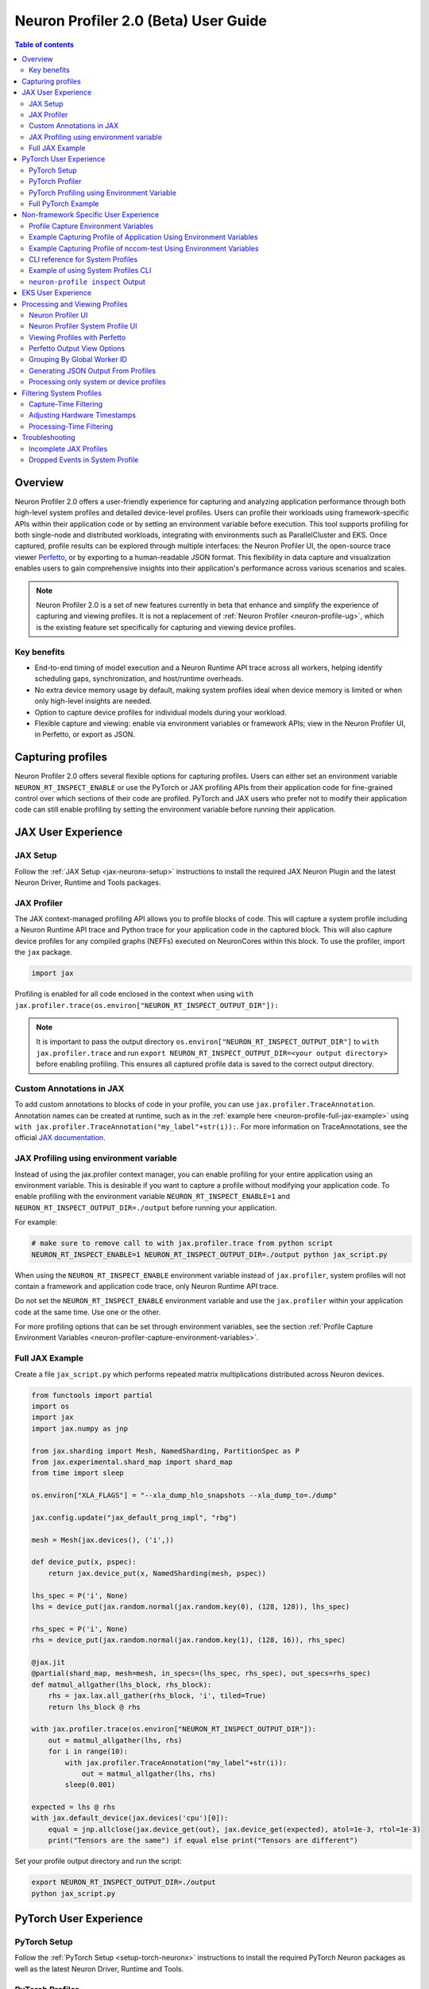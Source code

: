 .. _neuron-profiler-2-0-guide:

Neuron Profiler 2.0 (Beta) User Guide
=====================================

.. contents:: Table of contents
    :local:
    :depth: 2

Overview
--------

Neuron Profiler 2.0 offers a user-friendly experience for capturing and analyzing application performance 
through both high-level system profiles and detailed device-level profiles. Users can profile their workloads 
using framework-specific APIs within their application code or by setting an environment variable before 
execution. This tool supports profiling for both single-node and distributed workloads, integrating with 
environments such as ParallelCluster and EKS. Once captured, profile results can be explored through multiple 
interfaces: the Neuron Profiler UI, the open-source trace viewer `Perfetto <https://perfetto.dev/docs/>`_, 
or by exporting to a human-readable JSON format. This flexibility in data capture and visualization enables 
users to gain comprehensive insights into their application's performance across various scenarios and scales.

.. note::
    Neuron Profiler 2.0 is a set of new features currently in beta that enhance and simplify the experience of 
    capturing and viewing profiles. It is not a replacement of :ref:`Neuron Profiler <neuron-profile-ug>`, 
    which is the existing feature set specifically for capturing and viewing device profiles.


.. _system-profiles-overview:
Key benefits
~~~~~~~~~~~~

- End-to-end timing of model execution and a Neuron Runtime API trace across all workers, helping identify scheduling gaps, synchronization, and host/runtime overheads.
- No extra device memory usage by default, making system profiles ideal when device memory is limited or when only high-level insights are needed.
- Option to capture device profiles for individual models during your workload. 
- Flexible capture and viewing: enable via environment variables or framework APIs; view in the Neuron Profiler UI, in Perfetto, or export as JSON.

Capturing profiles
------------------

Neuron Profiler 2.0 offers several flexible options for capturing profiles. Users can either set an environment 
variable ``NEURON_RT_INSPECT_ENABLE`` or use the PyTorch or JAX profiling APIs from their application code for 
fine-grained control over which sections of their code are profiled. PyTorch and JAX users who prefer not to 
modify their application code can still enable profiling by setting the environment variable before running 
their application.

JAX User Experience
-------------------

JAX Setup
~~~~~~~~~~~~

Follow the :ref:`JAX Setup <jax-neuronx-setup>` instructions to install the required
JAX Neuron Plugin and the latest Neuron Driver, Runtime and Tools packages.


JAX Profiler
~~~~~~~~~~~~

The JAX context-managed profiling API allows you to profile blocks of code. This will capture a system profile 
including a Neuron Runtime API trace and Python trace for your application code in the captured block. This 
will also capture device profiles for any compiled graphs (NEFFs) executed on NeuronCores within this block. To use 
the profiler, import the ``jax`` package.

.. code-block:: python

    import jax

Profiling is enabled for all code enclosed in the context when using 
``with jax.profiler.trace(os.environ["NEURON_RT_INSPECT_OUTPUT_DIR"]):``

.. note::
     It is important to pass the output directory ``os.environ["NEURON_RT_INSPECT_OUTPUT_DIR"]`` to 
     ``with jax.profiler.trace`` and run ``export NEURON_RT_INSPECT_OUTPUT_DIR=<your output directory>`` 
     before enabling profiling. This ensures all captured profile data is saved to the correct output directory.

Custom Annotations in JAX
~~~~~~~~~~~~~~~~~~~~~~~~~

To add custom annotations to blocks of code in your profile, you can use ``jax.profiler.TraceAnnotation``. 
Annotation names can be created at runtime, such as in the :ref:`example here <neuron-profile-full-jax-example>` 
using ``with jax.profiler.TraceAnnotation("my_label"+str(i)):``. For more information on TraceAnnotations, 
see the official `JAX documentation <https://jax.readthedocs.io/en/latest/_autosummary/jax.profiler.TraceAnnotation.html>`_.

JAX Profiling using environment variable
~~~~~~~~~~~~~~~~~~~~~~~~~~~~~~~~~~~~~~~~

Instead of using the jax.profiler context manager, you can enable profiling for your entire application using 
an environment variable. This is desirable if you want to capture a profile without modifying your application 
code. To enable profiling with the environment variable ``NEURON_RT_INSPECT_ENABLE=1`` and 
``NEURON_RT_INSPECT_OUTPUT_DIR=./output`` before running your application.

For example:

.. code-block:: shell

    # make sure to remove call to with jax.profiler.trace from python script
    NEURON_RT_INSPECT_ENABLE=1 NEURON_RT_INSPECT_OUTPUT_DIR=./output python jax_script.py

When using the ``NEURON_RT_INSPECT_ENABLE`` environment variable instead of ``jax.profiler``, system profiles 
will not contain a framework and application code trace, only Neuron Runtime API trace.

Do not set the ``NEURON_RT_INSPECT_ENABLE`` environment variable and use the ``jax.profiler`` within your 
application code at the same time. Use one or the other.

For more profiling options that can be set through environment variables, see the section :ref:`Profile Capture Environment Variables <neuron-profiler-capture-environment-variables>`.

.. _neuron-profile-full-jax-example:

Full JAX Example
~~~~~~~~~~~~~~~~

Create a file ``jax_script.py`` which performs repeated matrix multiplications distributed across Neuron devices.

.. code-block:: python

    from functools import partial
    import os
    import jax
    import jax.numpy as jnp

    from jax.sharding import Mesh, NamedSharding, PartitionSpec as P
    from jax.experimental.shard_map import shard_map
    from time import sleep

    os.environ["XLA_FLAGS"] = "--xla_dump_hlo_snapshots --xla_dump_to=./dump"

    jax.config.update("jax_default_prng_impl", "rbg")

    mesh = Mesh(jax.devices(), ('i',))

    def device_put(x, pspec):
        return jax.device_put(x, NamedSharding(mesh, pspec))

    lhs_spec = P('i', None)
    lhs = device_put(jax.random.normal(jax.random.key(0), (128, 128)), lhs_spec)

    rhs_spec = P('i', None)
    rhs = device_put(jax.random.normal(jax.random.key(1), (128, 16)), rhs_spec)

    @jax.jit
    @partial(shard_map, mesh=mesh, in_specs=(lhs_spec, rhs_spec), out_specs=rhs_spec)
    def matmul_allgather(lhs_block, rhs_block):
        rhs = jax.lax.all_gather(rhs_block, 'i', tiled=True)
        return lhs_block @ rhs

    with jax.profiler.trace(os.environ["NEURON_RT_INSPECT_OUTPUT_DIR"]):
        out = matmul_allgather(lhs, rhs)
        for i in range(10):
            with jax.profiler.TraceAnnotation("my_label"+str(i)):
                out = matmul_allgather(lhs, rhs)
            sleep(0.001)

    expected = lhs @ rhs
    with jax.default_device(jax.devices('cpu')[0]):
        equal = jnp.allclose(jax.device_get(out), jax.device_get(expected), atol=1e-3, rtol=1e-3)
        print("Tensors are the same") if equal else print("Tensors are different")

Set your profile output directory and run the script:

.. code-block:: shell

    export NEURON_RT_INSPECT_OUTPUT_DIR=./output
    python jax_script.py

PyTorch User Experience
-----------------------

PyTorch Setup
~~~~~~~~~~~~~

Follow the :ref:`PyTorch Setup <setup-torch-neuronx>` instructions to install the required PyTorch Neuron packages 
as well as the latest Neuron Driver, Runtime and Tools. 

PyTorch Profiler
~~~~~~~~~~~~~~~~

The PyTorch context-managed profiling API allows you to profile blocks of code. This will capture a system 
profile including a Neuron Runtime API trace and Python trace for your application code in the captured block. 
This will also capture device profiles for any compiled graphs executed on NeuronCores within this block. To 
use the profiler, import it in your application:

.. code-block:: python

    from torch_neuronx.experimental import profiler

Then profile a block of code using:

.. code-block:: python

    with torch_neuronx.experimental.profiler.profile(
        port=9012,
        profile_type='system',
        target='neuron_profile_perfetto',
        output_dir=os.environ['NEURON_RT_INSPECT_OUTPUT_DIR'],
        ms_duration=30000) as profiler:

After modifying your code to call the profiler, run your application as you normally would 
but set the environment variable ``NEURON_RT_INSPECT_OUTPUT_DIR`` to specify the output directory.

.. code-block:: shell

    NEURON_RT_INSPECT_OUTPUT_DIR=./output python application.py

.. note::
     it is essential to set ``output_dir=os.environ['NEURON_RT_INSPECT_OUTPUT_DIR']`` when starting the profiler from your application code. 
     This ensures that all profile data sources dump to the same output directory. 

PyTorch Profiling using Environment Variable
~~~~~~~~~~~~~~~~~~~~~~~~~~~~~~~~~~~~~~~~~~~~

Instead of using the ``torch_neuronx.experimental.profiler.profile`` context manager, you can enable profiling 
for your entire application using environment variable. This is desirable if you want to capture a profile without modifying your application code. To enable profiling 
with environment variable ``NEURON_RT_INSPECT_ENABLE=1`` and ``NEURON_RT_INSPECT_OUTPUT_DIR=./output`` before running your application.

For example

.. code-block:: shell

    # make sure to remove call to with torch_neuronx.experimental.profiler.profile from python script
    NEURON_RT_INSPECT_ENABLE=1 NEURON_RT_INSPECT_OUTPUT_DIR=./output python pytorch_script.py

When using the ``NEURON_RT_INSPECT_ENABLE`` environment variable instead of ``torch_neuronx.experimental.profiler.profile`` system profiles will not contain a framework and application code trace, only Neuron Runtime API trace.

Do not set the ``NEURON_RT_INSPECT_ENABLE`` environment variable and use the ``torch_neuronx.experimental.profiler.profile`` within your application code at the same time. Use one or the other. 

For more profiling options that can be set through environment variables, see the section :ref:`Profile Capture Environment Variables <neuron-profiler-capture-environment-variables>`.


Full PyTorch Example
~~~~~~~~~~~~~~~~~~~~

Create a file ``train_torchrun_context.py`` with the following contents

.. code-block:: python

    import os

    import torch
    import torch.nn as nn
    import torch.nn.functional as F

    # XLA imports
    import torch_xla
    import torch_xla.core.xla_model as xm
    import torch_xla.debug.profiler as xp

    import torch_neuronx
    from torch_neuronx.experimental import profiler

    os.environ["NEURON_CC_FLAGS"] = "--cache_dir=./compiler_cache"

    # Global constants
    EPOCHS = 2

    # Declare 3-layer MLP Model
    class MLP(nn.Module):
        def __init__(self, input_size=10, output_size=2, layers=[5, 5]):
            super(MLP, self).__init__()
            self.fc1 = nn.Linear(input_size, layers[0])
            self.fc2 = nn.Linear(layers[0], layers[1])
            self.fc3 = nn.Linear(layers[1], output_size)

        def forward(self, x):
            x = F.relu(self.fc1(x))
            x = F.relu(self.fc2(x))
            x = self.fc3(x)
            return F.log_softmax(x, dim=1)

    def main():
        # Fix the random number generator seeds for reproducibility
        torch.manual_seed(0)

        # XLA: Specify XLA device (defaults to a NeuronCore on Trn1 instance)
        device = xm.xla_device()

        # Start the profiler context-manager
        with torch_neuronx.experimental.profiler.profile(
            port=9012,
            profile_type='system',
            target='neuron_profile_perfetto',
            output_dir=os.environ['NEURON_RT_INSPECT_OUTPUT_DIR'],
            ms_duration=30000) as profiler:

            # IMPORTANT: the model has to be transferred to XLA within
            # the context manager, otherwise profiling won't work
            model = MLP().to(device)
            optimizer = torch.optim.SGD(model.parameters(), lr=0.01)
            loss_fn = torch.nn.NLLLoss()

            # start training loop
            print('----------Training ---------------')
            model.train()
            for epoch in range(EPOCHS):
                optimizer.zero_grad()
                train_x = torch.randn(1, 10).to(device)
                train_label = torch.tensor([1]).to(device)

                # forward
                loss = loss_fn(model(train_x), train_label)

                # back
                loss.backward()
                optimizer.step()

                # XLA: collect ops and run them in XLA runtime
                xm.mark_step()

        print('----------End Training ---------------')

    if __name__ == '__main__':
        main()

Run this workload with the following command:

.. code-block:: shell

    NEURON_RT_INSPECT_OUTPUT_DIR="output" python simple_demo.py

.. _neuron-profiler-non-framework-user-experience:

Non-framework Specific User Experience
--------------------------------------

You can also control profiling with environment variables. This is useful when you can’t easily change your 
application code, such as when running an executable which calls the Neuron Runtime or in a containerized 
environment where the application code is built into the container image.

.. _neuron-profiler-capture-environment-variables:

Profile Capture Environment Variables
~~~~~~~~~~~~~~~~~~~~~~~~~~~~~~~~~~~~~

* ``NEURON_RT_INSPECT_ENABLE``: Set to 1 to enable system and device profiles. For control over which profile types are captured use ``NEURON_RT_INSPECT_SYSTEM_PROFILE`` and ``NEURON_RT_INSPECT_DEVICE_PROFILE``.
* ``NEURON_RT_INSPECT_OUTPUT_DIR``: The directory where captured profile data will be saved to. Defaults to ``./output``.
* ``NEURON_RT_INSPECT_SYSTEM_PROFILE``: Set to 0 to disable the capture of system profiles. Defaults to 1 when ``NEURON_RT_INSPECT_ENABLE`` is set to 1.
* ``NEURON_RT_INSPECT_DEVICE_PROFILE``: Set to 0 to disable the capture of device profiles. Defaults to 0 when ``NEURON_RT_INSPECT_ENABLE`` is set to 1.
* ``NEURON_RT_INSPECT_SYS_TRACE_MAX_EVENTS_PER_NC``: Maximum number of trace events for each NeuronCore to capture when profiling. Once hitting this limit, oldest events are overwritten. Defaults to 1,000,000. Increasing will use more host memory.

Example Capturing Profile of Application Using Environment Variables
~~~~~~~~~~~~~~~~~~~~~~~~~~~~~~~~~~~~~~~~~~~~~~~~~~~~~~~~~~~~~~~~~~~~

Instead of using the PyTorch or JAX profilers you can profile your Python application (or any application calling the Neuron Runtime API) using environment variables.

.. code-block:: shell

    NEURON_RT_INSPECT_ENABLE=1 NEURON_RT_INSPECT_OUTPUT_DIR=./output python app.py

See :ref:`Profile Capture Environment Variables <neuron-profiler-capture-environment-variables>` for other profiling options that can be set via environment variable.

Example Capturing Profile of nccom-test Using Environment Variables
~~~~~~~~~~~~~~~~~~~~~~~~~~~~~~~~~~~~~~~~~~~~~~~~~~~~~~~~~~~~~~~~~~~

Profiling can be enabled using environment variables. For simplicity, we have a quick way to generate a Neuron workload through using :ref:`nccom-test <nccom-test>`. nccom-test is a benchmarking tool which is already available with Neuron AMI.

.. code-block:: shell

    export NEURON_RT_INSPECT_ENABLE=1
    export NEURON_RT_INSPECT_OUTPUT_DIR=./output
    nccom-test allr allg -b 512kb -e 512kb -r 32 -n 10 -d fp32 -w 1 -f 512

.. note::
    If you have problems with nccom-test add the --debug flag.
    If using a trn1.2xlarge instance, change -r 32 to -r 2 to use fewer neuron cores.

To understand the profiling output see this section: :ref:`Inspect Output <neuron-profiler-inspect-output>`

CLI reference for System Profiles
~~~~~~~~~~~~~~~~~~~~~~~~~~~~~~~~~
In addition to controlling profiling with environment variables, you can use the ``neuron-profile inspect`` command line interface 
for profiling applications. This provides the same functionality as environment variables but helps you avoid typos, invalid arguments, 
and provides a useful ``--help`` command to explain available options.

.. code-block:: shell

    Usage:
    neuron-profile [OPTIONS] inspect [inspect-OPTIONS] [userscript...]

    Application Options:
    -v, --version                      Show version and exit

    Help Options:
    -h, --help                         Show this help message

    [inspect command options]
        -o, --output-dir=              Output directory for the captured profile data, including system and device profiles (default: ./output)
        -n, --num-trace-events=        Maximum number of trace events to capture when profiling. Once hitting this limit, no new events are recorded
            --capture-system-profiles  Disable capture of system profile data. Can reduce output size.
            --capture-device-profiles  Disable capture of device profile data. Can reduce output size.

    [inspect command arguments]
    userscript:                        Run command/script that launches a Neuron workload. E.g. 'python app.py' or './runscript.sh'


Example of using System Profiles CLI
~~~~~~~~~~~~~~~~~~~~~~~~~~~~~~~~~~~~

User can provide any type of their own script to generate a Neuron workload such as Pytorch to the System Profiles CLI. 
For simplicity, we have a quick way to generate a Neuron workload 
through using ``nccom-test``. ``nccom-test`` is a benchmarking tool which is already available with Neuron AMI and ``aws-neuronx-tools`` package.

.. code-block:: shell

    ubuntu@ip-172-31-63-210:~$ neuron-profile inspect -o inspect-output-nccom-test nccom-test allg -b 512kb -e 512kb -r 32 -n 10 -d fp32 -w 1 -f 512
    INFO[0000] Running command "nccom-test allg -b 512kb -e 512kb -r 32 -n 10 -d fp32 -w 1 -f 512" with profiling enabled
        size(B)    count(elems)    type    time:avg(us)    algbw(GB/s)    busbw(GB/s)
        524288          131072    fp32           24.15          21.71          21.03
    Avg bus bandwidth:    21.0339GB/s

.. note::
    If you have problems with nccom-test add the --debug flag.
    If using a trn1.2xlarge instance, change -r 32 to -r 2 to use fewer neuron cores.

.. _neuron-profiler-inspect-output:

``neuron-profile inspect`` Output
~~~~~~~~~~~~~~~~~~~~~~~~~~~~~~~~~

The above command shows a Neuron workload execution is being traced and output to ``inspect-output-nccom-test`` directory. 
You will see the output directory contains a single NEFF file and a device profile (NTFF) for all Neuron Cores which executed that NEFF. 
You will also see ``ntrace.pb`` and ``trace_info.pb`` files storing the system profile data.
Below showing what the outputs will look like:

.. code-block:: shell

    ubuntu@ip-172-31-63-210:~$ tree inspect-output-nccom-test
    inspect-output-nccom-test
        ├── i-012590440bb9fd263_pid_98399
        │   ├── 14382885777943380728_instid_0_vnc_0.ntff
        │   ├── 14382885777943380728_instid_0_vnc_1.ntff
        │   ├── 14382885777943380728_instid_0_vnc_10.ntff
        │   ├── 14382885777943380728_instid_0_vnc_11.ntff
        ...
        │   ├── 14382885777943380728_instid_0_vnc_8.ntff
        │   ├── 14382885777943380728_instid_0_vnc_9.ntff
        │   ├── cpu_util.pb
        │   ├── host_mem.pb
        │   ├── neff_14382885777943380728.neff
        │   ├── ntrace.pb
        │   └── trace_info.pb
        └──

    2 directories, 74 files


To view a summary of the captured profile data run the command

.. code-block:: shell

    neuron-profile view -d inspect-output-nccom-test --output-format summary-text


EKS User Experience
-------------------

Capturing a profile on EKS is most easily done through setting of environment variables as described in the section 
:ref:`Non-framework specific User Experience <neuron-profiler-non-framework-user-experience>`. By using environment 
variables, users do not need to change application code in their container image or modify their run commands. 

Update the deployment yaml to include the ``NEURON_RT_INSPECT_ENABLE`` and ``NEURON_RT_INSPECT_OUTPUT_DIR`` 
environment variables. For distributed workloads, it’s important that ``NEURON_RT_INSPECT_OUTPUT_DIR`` points to a 
directory on a shared volume which all workers have access to.

.. code-block:: yaml

    apiVersion: v1
    kind: Pod
    metadata:
    name: trn1-mlp
    spec:
    restartPolicy: Never
    schedulerName: default-scheduler
    nodeSelector:
        beta.kubernetes.io/instance-type: trn1.32xlarge
    containers:
        - name: trn1-mlp
        env:
            - name: NEURON_RT_INSPECT_ENABLE
            value: "1"
            - name: NEURON_RT_INSPECT_OUTPUT_DIR
            value: "/shared/output"
        command: ['torchrun']
        args:
            - '--nnodes=1'
            - '--nproc_per_node=32'
            - 'train_torchrun.py'
        image: ${ACCOUNT_ID}.dkr.ecr.${REGION}.amazonaws.com/${REPO}:mlp
        imagePullPolicy: IfNotPresent
        resources:
            limits: 
            aws.amazon.com/neuron: 16


.. note::

    EKS users running PyTorch and JAX applications are still free to change their application code 
    and use the PyTorch or JAX Python profiling APIs if they want finer-grained control over profiling. 
    However, using the environment variables conveniently allows profiling without modifying the 
    container image or application code.

Processing and Viewing Profiles
-------------------------------

Users have three output options for interacting with their captured profiles

* Neuron Profiler UI - Neuron’s custom UI which allows easily drilling down to detailed device profiles from high level system profiles
* Perfetto - Allows sharing profiles as a single file and viewing your profiles in the Perfetto UI at https://ui.perfetto.dev/
* JSON - human-readable text output that enables simple scripting 

Neuron Profiler UI
~~~~~~~~~~~~~~~~~~

To view a profile in the Neuron Profiler UI run the following command to process a profile and launch the UI

.. code-block:: shell

    neuron-profile view -d ./output

To view profiles with the Neuron Profiler UI running locally you will need to have InfluxDB installed on your system. 
To install and setup InfluxDB follow the :ref:`directions in the official Neuron Profile documentation <neuron-profiler-installation>`.


Neuron Profiler System Profile UI
~~~~~~~~~~~~~~~~~~~~~~~~~~~~~~~~~

The system profile timeline shows a trace of Neuron Runtime API calls, ML framework function calls, CPU utilization, and memory usage on each of the instances in your workload. 
The Neuron Runtime API trace is grouped by NeuronCore IDX and ec2 instance ID. For example, all events in the row 
labeled nrt-nc-003-i-0f207fb2a99bd2d08 are associated with NeuronCore 3 and instance i-0f207fb2a99bd2d08.

Framework function traces are grouped by thread id and ec2 instance id. For example, all events in 
the row framework-3266405268-i-0f207fb2a99bd2d08 are framework or application function calls made on thread 
3266405268 running on instance i-0f207fb2a99bd2d08.


|neuron-profiler2-annotate-system-ui|

Clicking on trace events in the timeline shows a “Event attributes” view with a list of attributes associated with that event. 
For example, clicking on an nrt_execute event (the Neuron Runtime API call for executing a compiled model on a NeuronCore) 
will show events such as Flop count (the number of floating point operations for a single execution of the model), 
the model name, and the NeuronCore idx and ec2 instance id associated with the function call. 

|neuron-profiler2-attributes-window|

Neuron Profiler 2.0 allows users to drill-down from a system timeline to a device profile timeline in order to see a detailed view 
of hardware activity during the execution of a graph. To do this, select an nrt_execute event in the timeline and in the 
“Event attributes” view select the "Open device profile" button under the Model Name attribute. 
This will open a new window with a device profile. For help understanding a device profile see the section documentation section "Understanding a Neuron Profile"

|neuron-profiler2-drilldown-device|

To see a list of all device profiles that were captured during your workload press the “Device Profiles” button at the bottom of the timeline. From this list you can 
see all unique compiled graphs (NEFFs) that were executed on NeuronCores during your workload. For each graph there is a link to a device 
profile that will show a detailed view of hardware activity on the NeuronCore during execution of this graph. 

|neuron-profiler2-device-profile-list|


Viewing Profiles with Perfetto
~~~~~~~~~~~~~~~~~~~~~~~~~~~~~~

Perfetto is an open-source trace analysis toolkit with a powerful UI for visualizing and analyzing trace data.
Users of Neuron Profiler have the option of viewing their profiles in the Perfetto UI.

The ``--output-format perfetto`` option writes processed data to Perfetto's native protobuf-based tracing format which can be visualized in the Perfetto UI at https://ui.perfetto.dev/.

Example:

.. code-block:: shell

    neuron-profile view -d ./output --output-format perfetto

This will generate a ``system_profile.pftrace`` file for the system profile and a ``device_profile_model_<model_id>.pftrace`` file for each unique compiled model that was executed on a Neuron Device.

To view the system profile, go to https://ui.perfetto.dev/ and open the ``system_profile.pftrace`` file.

.. note::
    When loading trace files in the Perfetto UI, your data is processed locally and not uploaded to Perfetto’s servers.

|neuron-profiler2-perfetto-timeline|

To view a device profile go to https://ui.perfetto.dev/ and open the  ``device_profile_model_<model_id>.pftrace`` file. This will show a detailed view of hardware activity on the NeuronCore during execution of this graph.

|neuron-profiler2-perfetto-device-timeline|

.. note::
    Your browser may run out of memory when viewing ``*.pftrace`` (Perfetto trace) files that are more than a few hundred MB. See the section :ref:`Viewing Large Profiles in Perfetto <neuron-profile-large-perfetto-profiles>` for directions on how to view large traces using the trace processor.


Perfetto Output View Options
~~~~~~~~~~~~~~~~~~~~~~~~~~~~~~

When outputting to Perfetto it is possible to group your traces by different attributes. This is useful for
larger profiles involving many NeuronCores and instances. The following options are available:

.. list-table:: Perfetto output view options
     :header-rows: 1
     :widths: 30 70

     * - CLI option
         - Description
     * - ``--system-trace-primary-group``
         - First-order grouping of trace events (maps to a Perfetto process / process group of rows). Provide a comma-delimited
             list of field names. Allowed fields: ``instance_id``, ``thread_id``, ``lnc_idx``, ``process_id``. Default:
             ``instance_id,process_id``.
     * - ``--system-trace-secondary-group``
         - Second-order grouping of trace events (maps to a Perfetto thread / single row). Provide a comma-delimited list of
             field names. Allowed fields: ``instance_id``, ``worker_gid``, ``thread_id``, ``lnc_idx``, ``process_id``. Default:
             ``worker_gid,lnc_idx,thread_id``.


For example, the following profile uses ``neuron-profile view --output-format=perfetto --system-trace-primary-group=instance_id,process_id --system-trace-secondary-group=lnc_idx,thread_id`` to group the system profile first by unique combinations
of instance_id and process_id, and then in each of those groups there are rows of events with unique combinations of lnc_idx and thread_id.

|neuron-profiler2-perfetto-grouping|

Grouping By Global Worker ID
~~~~~~~~~~~~~~~~~~~~~~~~~~~~~~

By default, Perfetto traces are grouped by ``worker_gid`` which is a unique global identifier for each NeuronCore across all instances in a distributed workload.
When clicking on an event in the trace you will see fields for both ``lnc_idx`` (local NeuronCore index on that process) and ``worker_gid`` (global NeuronCore index across all instances).
It is possible for ``lnc_idx`` to be the same for different processes on the same instance or across different instances in a distributed workload. However, ``worker_gid`` is unique for each NeuronCore across all instances.
The image below shows how to correlate the naming of tracks (rows) in the Perfetto UI to both ``lnc_idx`` and ``worker_gid``.

|neuron-profiler2-perfetto-gid|



Generating JSON Output From Profiles
~~~~~~~~~~~~~~~~~~~~~~~~~~~~~~~~~~~~

The ``--output-format`` json option writes processed profile data to human-readable JSON that can be used for scripting and manual inspection.

.. code-block:: shell

    neuron-profile view -d ./output --output-format json

This will generate a ``system_profile.json`` file containing the system profile data and a ``device_profile_model_<model_id>.json`` file for each unique compiled model that was executed on a Neuron Device. 

The  system_profile.json JSON contains the following data types:

* ``trace_events``: Neuron Runtime API trace events and Framework/Application trace events containing timestamps, durations, names, and the ec2 instance-id to differentiate between events from different compute nodes in a distributed workload.

.. code-block:: json

    {
        "Neuron_Runtime_API_Event": {
            "duration": 27094,
            "group": "nrt-nc-000",
            "id": 1,
            "instance_id": "i-0f207fb2a99bd2d08",
            "lnc_idx": "0",
            "name": "nrt_tensor_write",
            "parent_id": 0,
            "process_id": "1627711",
            "size": "4",
            "tensor_id": "4900392441224765051",
            "tensor_name": "_unknown_",
            "thread_id": 1627711,
            "timestamp": 1729888371056597613,
            "type": 11
        },
        "Framework_Event": {
            "duration": 3758079,
            "group": "framework-80375131",
            "instance_id": "i-0f207fb2a99bd2d08",
            "name": "PjitFunction(matmul_allgather)",
            "process_id": "701",
            "thread_id": 80375131,
            "timestamp": 1729888382798557372,
            "type": 99999
        }
    }

* ``mem_usage``: sampled host memory usage 

.. code-block:: json

    {
        "duration": 1,
        "instance_id": "i-0f207fb2a99bd2d08",
        "percent_usage": 9.728179797845964,
        "timestamp": 1729888369286687792,
        "usage": 51805806592
    }

* ``cpu_util``: sampled CPU utilization. Results are provided per core and per ec2 instance involved in a distributed workload

.. code-block:: json

    {
        "cpu_id": "47",
        "duration": 1,
        "instance_id": "i-0f207fb2a99bd2d08",
        "timestamp": 1729888371287337243,
        "util": 2.3255813
    },


Processing only system or device profiles
~~~~~~~~~~~~~~~~~~~~~~~~~~~~~~~~~~~~~~~~~~

To reduce processing times it is possible to skip processing of system or device profiles. Sometimes users may only be interested in one or want to start  with a limited set of profiling data before exploring the full profile.  

To skip processing of device profiles use the ``--ignore-device-profile`` option. To skip processing of system profiles use the ``--ignore-system-profile`` option. These options can be used with the ``--output-format`` values ``db`` (default), ``perfetto``, or ``json``.

For example:

.. code-block:: shell

    neuron-profile view -d ./output --ignore-device-profile --output-format perfetto

.. _neuron-profiler-filtering-system-profiles:

Filtering System Profiles
--------------------------

This guide explains how to filter system trace events to optimize memory usage, reduce output size, and speed up trace processing. **Capture-time filtering** reduces memory usage and trace file size by only collecting specific events, but filtered data cannot be recovered later. **Processing-time filtering** preserves the complete trace and allows flexible analysis with different filters, but requires more memory and storage during capture.

Capture-Time Filtering
~~~~~~~~~~~~~~~~~~~~~~

Configure filters before trace capture using environment variables or API functions. 
You can use NeuronCore filters to only capture events for specific NeuronCores (for example only events associated with NeuronCore 0 or all the NeuronCores on a specific NeuronDevice). 
You can use event type filters to only capture specific events (for example model execute or collectives events). 
It is possible to combine both NeuronCore and event type filters.

Filtering by NeuronCore
^^^^^^^^^^^^^^^^^^^^^^^

If capture is enabled for a NeuronCore then a ring buffer will be allocated in host memory for storing those core's events. Thus filtering by NeuronCore decreases host memory usage during capture.

Default Behavior
"""""""""""""""""

By default, all visible NeuronCores are enabled for capture. 

Using Environment Variables
"""""""""""""""""""""""""""

.. code-block:: shell

    # Filter to capture events only from NeuronCore 0
    export NEURON_RT_INSPECT_EVENT_FILTER_NC=0

    # Filter to capture events from NeuronCores 0, 2, and 4
    export NEURON_RT_INSPECT_EVENT_FILTER_NC=0,2,4

    # Filter to capture events from a range of NeuronCores (0 through 3)
    export NEURON_RT_INSPECT_EVENT_FILTER_NC=0-3

    # Reset to default behavior
    unset NEURON_RT_INSPECT_EVENT_FILTER_NC # Back to capturing all visible cores

Using API Functions
"""""""""""""""""""

.. code-block:: c

    #include <nrt/nrt_sys_trace.h>

    // Allocate and configure trace options
    nrt_sys_trace_config_t *config;
    nrt_sys_trace_config_allocate(&config);
    nrt_sys_trace_config_set_defaults(config);

    // Enable capture only for specific NeuronCores

    // Disable all cores since by default they are all enabled
    int num_cores = 128;
    for (int i=0; i<num_cores; i++) {
      nrt_sys_trace_config_set_capture_enabled_for_nc(config, i, false); // disable NC i
    }

    // Then enable specific cores
    nrt_sys_trace_config_set_capture_enabled_for_nc(config, 0, true);  // Enable NC 0
    nrt_sys_trace_config_set_capture_enabled_for_nc(config, 2, true);  // Enable NC 2

    // Start tracing with the configuration
    nrt_sys_trace_start(config);

    // Your application code here...

    // Stop tracing and cleanup
    nrt_sys_trace_stop();
    nrt_sys_trace_config_free(config);

Filtering by Event Type
^^^^^^^^^^^^^^^^^^^^^^^

Default Behavior
"""""""""""""""""

By default, all event types are enabled for capture.

Getting Available Event Types
""""""""""""""""""""""""""""""

You can discover all available event types using the ``nrt_sys_trace_get_event_types`` API.

.. code-block:: c

    #include <nrt/nrt_sys_trace.h>

    // Get all available event types
    const char **event_types = nullptr;
    size_t count = 0;
    NRT_STATUS status = nrt_sys_trace_get_event_types(&event_types, &count);

    if (status == NRT_SUCCESS) {
        printf("Available event types:\n");
        for (size_t i = 0; i < count; ++i) {
            printf("  %s\n", event_types[i]);
        }
        
        // Free the event types array
        for (size_t i = 0; i < count; ++i) {
            free((void*)event_types[i]);
        }
        free((void*)event_types);
    }

Using Environment Variables
"""""""""""""""""""""""""""

The ``NEURON_RT_INSPECT_EVENT_FILTER_TYPE`` environment variable supports:

* **Default**: If not set, all event types are captured
* **Specific event types**: Use exact event names from ``nrt_sys_trace_get_event_types()``
* **Event categories**: Use ``hardware`` or ``software`` to filter by category
* **Exclusion**: Use ``^`` prefix to exclude specific events from a category

.. code-block:: shell

    # Filter to capture only specific event types
    export NEURON_RT_INSPECT_EVENT_FILTER_TYPE=model_load,nrt_execute,runtime_execute

    # Filter to capture all hardware events
    export NEURON_RT_INSPECT_EVENT_FILTER_TYPE=hardware

    # Filter to capture all software events
    export NEURON_RT_INSPECT_EVENT_FILTER_TYPE=software

    # Filter to capture all hardware events EXCEPT cc_exec
    export NEURON_RT_INSPECT_EVENT_FILTER_TYPE=hardware,^cc_exec

    # Filter to capture all software events EXCEPT model_load
    export NEURON_RT_INSPECT_EVENT_FILTER_TYPE=software,^model_load

    # Mix categories and specific events
    export NEURON_RT_INSPECT_EVENT_FILTER_TYPE=hardware,tensor_read,tensor_write

    # Reset to default behavior
    unset NEURON_RT_INSPECT_EVENT_FILTER_TYPE  # Back to capturing all event types

The ``hardware`` group contains events that are executed on the NeuronCore. 
These are ``nc_exec_running``, ``cc_running``, ``cc_exec_barrier``, ``numerical_err``, ``nrt_model_switch``, ``timestamp_sync_point``, ``hw_notify``.
The ``software`` group contains all other events.

Using API Functions
"""""""""""""""""""

Use the ``nrt_sys_trace_config_set_capture_enabled_for_event_type`` API to filter by event type.

.. code-block:: c

    #include <nrt/nrt_sys_trace.h>

    // Configure trace options
    nrt_sys_trace_config_t *config;
    nrt_sys_trace_config_allocate(&config);
    nrt_sys_trace_config_set_defaults(config); // By default, all event types are enabled

    // Disable specific event types (others remain enabled)
    nrt_sys_trace_config_set_capture_enabled_for_event_type(config, "device_exec", false);

    // Or disable all first, then enable only specific ones
    const char **all_event_types = nullptr;
    size_t all_count = 0;
    nrt_sys_trace_get_event_types(&all_event_types, &all_count);

    // Disable all event types first
    for (size_t i = 0; i < all_count; ++i) {
        nrt_sys_trace_config_set_capture_enabled_for_event_type(config, all_event_types[i], false);
    }

    // Enable only specific event types
    nrt_sys_trace_config_set_capture_enabled_for_event_type(config, "model_load", true);
    nrt_sys_trace_config_set_capture_enabled_for_event_type(config, "nrt_execute", true);

    // Verify which event types are enabled
    const char **enabled_types = nullptr;
    size_t enabled_count = 0;
    nrt_sys_trace_config_get_enabled_event_types(config, &enabled_types, &enabled_count);
    printf("Enabled event types: %zu\n", enabled_count);
    for (size_t i = 0; i < enabled_count; ++i) {
        printf("  %s\n", enabled_types[i]);
    }

    // Clean up memory (caller is responsible)
    for (size_t i = 0; i < enabled_count; ++i) {
        free((void*)enabled_types[i]);
    }
    free((void*)enabled_types);

    for (size_t i = 0; i < all_count; ++i) {
        free((void*)all_event_types[i]);
    }
    free((void*)all_event_types);

    // Start tracing
    nrt_sys_trace_start(config);

    // Your application code here...

    // Cleanup
    nrt_sys_trace_stop();
    nrt_sys_trace_config_free(config);


.. _neuron-profile-system-timestamp-adjustment

Adjusting Hardware Timestamps
~~~~~~~~~~~~~~~~~~~~~~~~~~~~~~

Hardware events executed on the NeuronCore use device-specific timestamps that are in a different time domain than CPU timestamps. To enable accurate correlation between hardware and software events in the JSON system trace output, the runtime automatically adjusts hardware event timestamps to the CPU time domain using synchronization point events.

How Timestamp Adjustment Works
^^^^^^^^^^^^^^^^^^^^^^^^^^^^^^

System trace events are generated from multiple independent time domains: the CPU host and each ML accelerator devices operating with their own clocks. To align events from different domains, the runtime performs software-based time synchronization after event collection.

**Sync Point Events**: After each execution, a special ``timestamp_sync_point`` event captures nearly simultaneous timestamps from both the host CPU (``cpu_timestamp_ns``) and the device (``nc_timestamp_ns``). These sync events are used to adjust the timestamps of hardware events to the CPU domain. 
These synchronization events are included in the returned event trace and serve as reference points for timestamp adjustment. Users can see the sync point used for aligning hardware events in the timeline.

**Adjustment Algorithm**: For each hardware event, the runtime:

- Uses the sync point with matching exec_id for that NeuronCore
- Calculates the time difference between the hardware event and the sync point (in device time)
- Applies that same time difference to the sync point's CPU timestamp
- Formula: ``adjusted_timestamp = sync_cpu_timestamp + (event_device_timestamp - sync_device_timestamp)``

Illustration::

         Sync_Point           HW_Event
                 │                │
                 ▼                ▼
    Device Time ─●────────────────●───>
                 |-------Δt------>|     - sync_device_timestamp and sync_cpu_timestamp occur ~simultaneously, though their clocks differ
    CPU Time ────●────────────────●───> - Calc Δt = event_device_timestamp - sync_device_timestamp (elapsed time since sync point on device)
                 |-------Δt------>|     - Add Δt to sync_cpu_timestamp to get adjusted_timestamp

|neuron-profiler2-syncpoint-timeline|

**Hardware Events**: Hardware events that require timestamp adjustment include:

- ``nc_exec_running`` (NeuronCore execution start/stop)
- ``cc_running`` (collective communication execution)
- ``cc_exec_barrier`` (collective communication barriers)
- ``numerical_err`` (numerical errors)
- ``nc_model_switch`` (NeuronCore model switching)

Tips
^^^^

1. **Memory Optimization**: Use NeuronCore filtering to avoid allocating ring buffers for unused cores and decrease host memory usage. Use both event type or NeuronCore to decrease output trace sizes.
2. **Event Type Discovery**: Use ``nrt_sys_trace_get_event_types()`` to discover available event types
3. **Category Filtering**: Use ``hardware``/``software`` categories for broad filtering
4. **Exclusion Filtering**: Use ``^`` prefix to exclude specific events from categories
5. **Combine Filters**: Use both NeuronCore and event type filters together for maximum optimization

Processing-Time Filtering
~~~~~~~~~~~~~~~~~~~~~~~~~~

Apply filters when viewing or processing already captured profiles. This approach allows you to 
analyze the same trace data in different ways without recapturing. The filters can be used for any 
``neuron-profile`` output format including ``--output-format json`` and ``--output-format perfetto``.

Filtering by NeuronCore
^^^^^^^^^^^^^^^^^^^^^^^

Use the ``--system-trace-filter-neuron-core`` to only process events for specific NeuronCores. The IDs are local to the instance and not global IDs. 

If the ``--system-trace-filter-neuron-core`` argument is not set then events from all NeuronCores will be included in the processed trace.

.. code-block:: shell

    # Filter by single neuron core
    neuron-profile view -d ./output --system-trace-filter-neuron-core "0" --output-format perfetto

    # Filter by multiple neuron cores
    neuron-profile view -d ./output --system-trace-filter-neuron-core "0,1,2,3" --output-format perfetto

Filtering by Event Type
^^^^^^^^^^^^^^^^^^^^^^^

Use the ``--system-trace-filter-event-type`` to only process specific trace events types.

If the ``--system-trace-filter-event-type`` argument is not set then all event types will be included in the processed trace.

.. code-block:: shell

    # Filter by single event type
    neuron-profile view -d ./output --system-trace-filter-event-type "nrt_execute" --output-format perfetto

    # Filter by multiple event types
    neuron-profile view -d ./output --system-trace-filter-event-type "nrt_execute,nrt_load" --output-format perfetto

Filtering by Instance ID
^^^^^^^^^^^^^^^^^^^^^^^^

Use the ``--system-trace-filter-instance-id`` to only process events for specific ec2 instances.

If the ``--system-trace-filter-instance-id`` argument is not set then events from all instances will be included in the processed trace.

.. code-block:: shell

    # Filter by single instance
    neuron-profile view -d ./output --system-trace-filter-instance-id "i-abc123" --output-format perfetto

    # Filter by multiple instances (comma-separated)
    neuron-profile view -d ./output --system-trace-filter-instance-id "i-abc123,i-def456,i-ghi789" --output-format perfetto

Troubleshooting
---------------

Incomplete JAX Profiles
~~~~~~~~~~~~~~~~~~~~~~~

If your JAX profile has fewer events than expected or lacks the Runtime API trace, check whether 
``jax.profiler.stop_trace`` is being called inside a ``with jax.profiler.trace`` context block. 
This can prematurely stop tracing. Use ``jax.profiler.stop_trace`` only when profiling was started 
with ``jax.profiler.start_trace``, not when using the context-managed ``with jax.profiler.trace`` API.

Also when using ``jax.profiler`` within your script ensure that the 
environment variable ``NEURON_RT_INSPECT_ENABLE`` is not set to 1. 
Additionally, ensure that ``NEURON_RT_INSPECT_OUTPUT_DIR`` is set to 
the correct output directory and this is the output directory passed to 
``with jax.profiler.trace``.

Dropped Events in System Profile
~~~~~~~~~~~~~~~~~~~~~~~~~~~~~~~~

When processing a system profile, you may see a warning indicating that some trace events were dropped during capture.

.. code-block:: shell

    WARN[0000] Warning: 1001 trace events were dropped during capture (stored 530560 out of 531561 total events). Consider increasing buffer size, reducing trace duration, or filtering events.

This means during capture the trace event buffers filled and oldest events were overwritten. If you need to avoid dropping events for the full duration of your workload consider the following adjustments:

* Increase buffer size by setting ``NEURON_RT_INSPECT_SYS_TRACE_MAX_EVENTS_PER_NC`` (see :ref:`Profile Capture Environment Variables <neuron-profiler-capture-environment-variables>`). This will increase host memory usage.
* Apply capture-time filters (NeuronCores / event types) (see :ref:`Filtering System Profiles <neuron-profiler-filtering-system-profiles>`.)
* Shorten profiled region: limit the code span under the profiling context / runtime.


.. |neuron-profiler2-annotate-system-ui| image:: /images/neuron-profiler2-annotate-system-ui.png
.. |neuron-profiler2-attributes-window| image:: /images/neuron-profiler2-attributes-window.png
.. |neuron-profiler2-device-profile-list| image:: /images/neuron-profiler2-device-profile-list.png
.. |neuron-profiler2-drilldown-device| image:: /images/neuron-profiler2-drilldown-device.png
.. |neuron-profiler2-perfetto-timeline| image:: /images/neuron-profiler2-perfetto-timeline.png
.. |neuron-profiler2-perfetto-device-timeline| image:: /images/neuron-profiler2-perfetto-device-timeline.png
.. |neuron-profiler2-perfetto-grouping| image:: /images/neuron-profiler2-perfetto-grouping.png
.. |neuron-profiler2-syncpoint-timeline| image:: /images/neuron-profiler2-syncpoint-timeline.png
.. |neuron-profiler2-perfetto-gid| image:: /images/neuron-profiler2-perfetto-gid.png